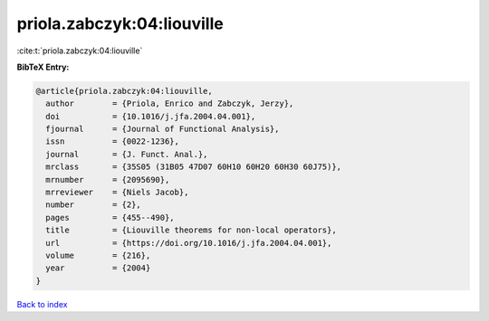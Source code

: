 priola.zabczyk:04:liouville
===========================

:cite:t:`priola.zabczyk:04:liouville`

**BibTeX Entry:**

.. code-block:: bibtex

   @article{priola.zabczyk:04:liouville,
     author        = {Priola, Enrico and Zabczyk, Jerzy},
     doi           = {10.1016/j.jfa.2004.04.001},
     fjournal      = {Journal of Functional Analysis},
     issn          = {0022-1236},
     journal       = {J. Funct. Anal.},
     mrclass       = {35S05 (31B05 47D07 60H10 60H20 60H30 60J75)},
     mrnumber      = {2095690},
     mrreviewer    = {Niels Jacob},
     number        = {2},
     pages         = {455--490},
     title         = {Liouville theorems for non-local operators},
     url           = {https://doi.org/10.1016/j.jfa.2004.04.001},
     volume        = {216},
     year          = {2004}
   }

`Back to index <../By-Cite-Keys.html>`_
